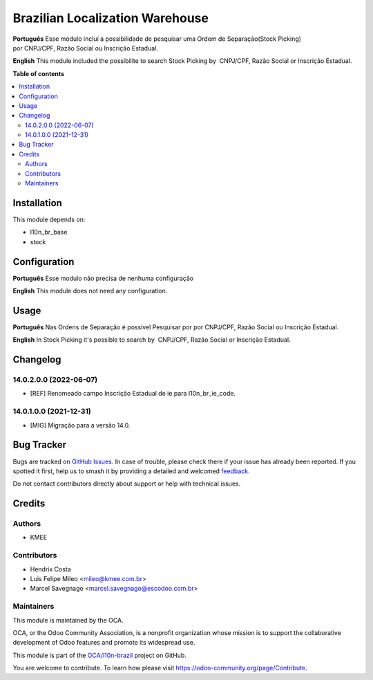 ================================
Brazilian Localization Warehouse
================================

.. 
   !!!!!!!!!!!!!!!!!!!!!!!!!!!!!!!!!!!!!!!!!!!!!!!!!!!!
   !! This file is generated by oca-gen-addon-readme !!
   !! changes will be overwritten.                   !!
   !!!!!!!!!!!!!!!!!!!!!!!!!!!!!!!!!!!!!!!!!!!!!!!!!!!!
   !! source digest: sha256:b8e8914d4d7bedb5d8379dfda2f06ab0a0ca6dc408029333d05e45462b7b4186
   !!!!!!!!!!!!!!!!!!!!!!!!!!!!!!!!!!!!!!!!!!!!!!!!!!!!

.. |badge1| image:: https://img.shields.io/badge/maturity-Beta-yellow.png
    :target: https://odoo-community.org/page/development-status
    :alt: Beta
.. |badge2| image:: https://img.shields.io/badge/licence-AGPL--3-blue.png
    :target: http://www.gnu.org/licenses/agpl-3.0-standalone.html
    :alt: License: AGPL-3
.. |badge3| image:: https://img.shields.io/badge/github-OCA%2Fl10n--brazil-lightgray.png?logo=github
    :target: https://github.com/OCA/l10n-brazil/tree/16.0/l10n_br_stock
    :alt: OCA/l10n-brazil
.. |badge4| image:: https://img.shields.io/badge/weblate-Translate%20me-F47D42.png
    :target: https://translation.odoo-community.org/projects/l10n-brazil-16-0/l10n-brazil-16-0-l10n_br_stock
    :alt: Translate me on Weblate
.. |badge5| image:: https://img.shields.io/badge/runboat-Try%20me-875A7B.png
    :target: https://runboat.odoo-community.org/builds?repo=OCA/l10n-brazil&target_branch=16.0
    :alt: Try me on Runboat

|badge1| |badge2| |badge3| |badge4| |badge5|

**Português** Esse módulo incluí a possibilidade de pesquisar uma Ordem
de Separação(Stock Picking) por CNPJ/CPF, Razão Social ou Inscrição
Estadual.

**English** This module included the possibilite to search Stock Picking
by  CNPJ/CPF, Razão Social or Inscrição Estadual.

**Table of contents**

.. contents::
   :local:

Installation
============

This module depends on:

-  l10n_br_base
-  stock

Configuration
=============

**Português** Esse modulo não precisa de nenhuma configuração

**English** This module does not need any configuration.

Usage
=====

**Português** Nas Ordens de Separação é possível Pesquisar por
por CNPJ/CPF, Razão Social ou Inscrição Estadual.

**English** In Stock Picking it's possible to search by  CNPJ/CPF, Razão
Social or Inscrição Estadual.

Changelog
=========

14.0.2.0.0 (2022-06-07)
-----------------------

-  [REF] Renomeado campo Inscrição Estadual de ie para l10n_br_ie_code.

14.0.1.0.0 (2021-12-31)
-----------------------

-  [MIG] Migração para a versão 14.0.

Bug Tracker
===========

Bugs are tracked on `GitHub Issues <https://github.com/OCA/l10n-brazil/issues>`_.
In case of trouble, please check there if your issue has already been reported.
If you spotted it first, help us to smash it by providing a detailed and welcomed
`feedback <https://github.com/OCA/l10n-brazil/issues/new?body=module:%20l10n_br_stock%0Aversion:%2016.0%0A%0A**Steps%20to%20reproduce**%0A-%20...%0A%0A**Current%20behavior**%0A%0A**Expected%20behavior**>`_.

Do not contact contributors directly about support or help with technical issues.

Credits
=======

Authors
-------

* KMEE

Contributors
------------

-  Hendrix Costa
-  Luis Felipe Mileo <mileo@kmee.com.br>
-  Marcel Savegnago <marcel.savegnago@escodoo.com.br>

Maintainers
-----------

This module is maintained by the OCA.

.. image:: https://odoo-community.org/logo.png
   :alt: Odoo Community Association
   :target: https://odoo-community.org

OCA, or the Odoo Community Association, is a nonprofit organization whose
mission is to support the collaborative development of Odoo features and
promote its widespread use.

This module is part of the `OCA/l10n-brazil <https://github.com/OCA/l10n-brazil/tree/16.0/l10n_br_stock>`_ project on GitHub.

You are welcome to contribute. To learn how please visit https://odoo-community.org/page/Contribute.

